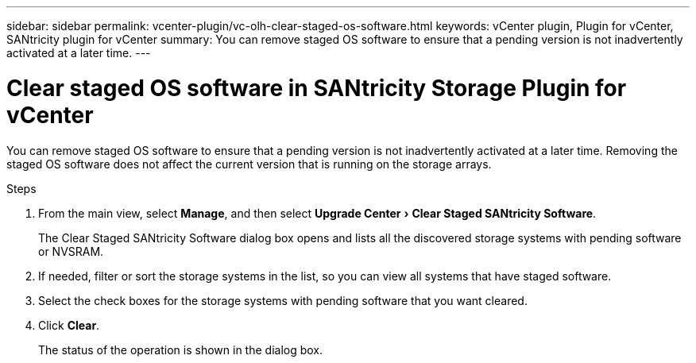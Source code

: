 ---
sidebar: sidebar
permalink: vcenter-plugin/vc-olh-clear-staged-os-software.html
keywords: vCenter plugin, Plugin for vCenter, SANtricity plugin for vCenter
summary: You can remove staged OS software to ensure that a pending version is not inadvertently activated at a later time.
---

= Clear staged OS software in SANtricity Storage Plugin for vCenter
:experimental:
:hardbreaks:
:nofooter:
:icons: font
:linkattrs:
:imagesdir: ../media/


[.lead]
You can remove staged OS software to ensure that a pending version is not inadvertently activated at a later time. Removing the staged OS software does not affect the current version that is running on the storage arrays.

.Steps

. From the main view, select *Manage*, and then select menu:Upgrade Center[Clear Staged SANtricity Software].
+
The Clear Staged SANtricity Software dialog box opens and lists all the discovered storage systems with pending software or NVSRAM.

. If needed, filter or sort the storage systems in the list, so you can view all systems that have staged software.
. Select the check boxes for the storage systems with pending software that you want cleared.
. Click *Clear*.
+
The status of the operation is shown in the dialog box.
